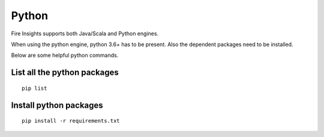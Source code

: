 Python
===========

Fire Insights supports both Java/Scala and Python engines.

When using the python engine, python 3.6+ has to be present. Also the dependent packages need to be installed.

Below are some helpful python commands.

List all the python packages
--------------------

::

    pip list
    

Install python packages
---------------

::

    pip install -r requirements.txt
    
    
